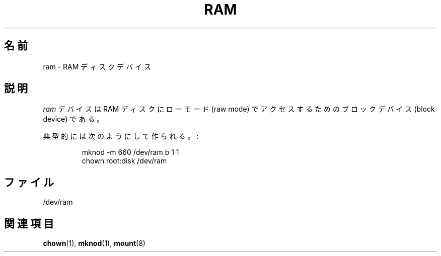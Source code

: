 .\" Copyright (c) 1993 Michael Haardt (michael@moria.de),
.\"     Fri Apr  2 11:32:09 MET DST 1993
.\"
.\" This is free documentation; you can redistribute it and/or
.\" modify it under the terms of the GNU General Public License as
.\" published by the Free Software Foundation; either version 2 of
.\" the License, or (at your option) any later version.
.\"
.\" The GNU General Public License's references to "object code"
.\" and "executables" are to be interpreted as the output of any
.\" document formatting or typesetting system, including
.\" intermediate and printed output.
.\"
.\" This manual is distributed in the hope that it will be useful,
.\" but WITHOUT ANY WARRANTY; without even the implied warranty of
.\" MERCHANTABILITY or FITNESS FOR A PARTICULAR PURPOSE.  See the
.\" GNU General Public License for more details.
.\"
.\" You should have received a copy of the GNU General Public
.\" License along with this manual; if not, write to the Free
.\" Software Foundation, Inc., 59 Temple Place, Suite 330, Boston, MA 02111,
.\" USA.
.\"
.\" Modified Sat Jul 24 17:01:11 1993 by Rik Faith (faith@cs.unc.edu)
.\"
.\" Japanese Version Copyright (c) 1996,1997,1998 ISHIKAWA Mutsumi
.\"         all rights reserved.
.\" Translated Tue Dec 28 17:23:13 JST 1996
.\"         by ISHIKAWA Mutsumi <ishikawa@linux.or.jp>
.\" Japanese Version Last Modified Sun Jan 11 03:55:54 1998
.\"	by ISHIKAWA Mutsumi <ishikawa@linux.or.jp>
.\"
.\" WORD:	ram disk		ラムディスク
.\" WORD:	raw mode		ローモード
.\" WORD:	block device		ブロックデバイス
.TH RAM 4 1992-11-21 "Linux" "Linux Programmer's Manual"
.SH 名前
ram \- RAM ディスクデバイス
.SH 説明
\fIram\fP デバイスは RAM ディスクにローモード (raw mode) でアクセスするための
ブロックデバイス (block device) である。
.LP
典型的には次のようにして作られる。:
.RS
.sp
mknod \-m 660 /dev/ram b 1 1
.br
chown root:disk /dev/ram
.RE
.SH ファイル
/dev/ram
.SH 関連項目
.BR chown (1),
.BR mknod (1),
.BR mount (8)
.\" .SH 翻訳者
.\" 石川 睦 <ishikawa@linux.or.jp>
